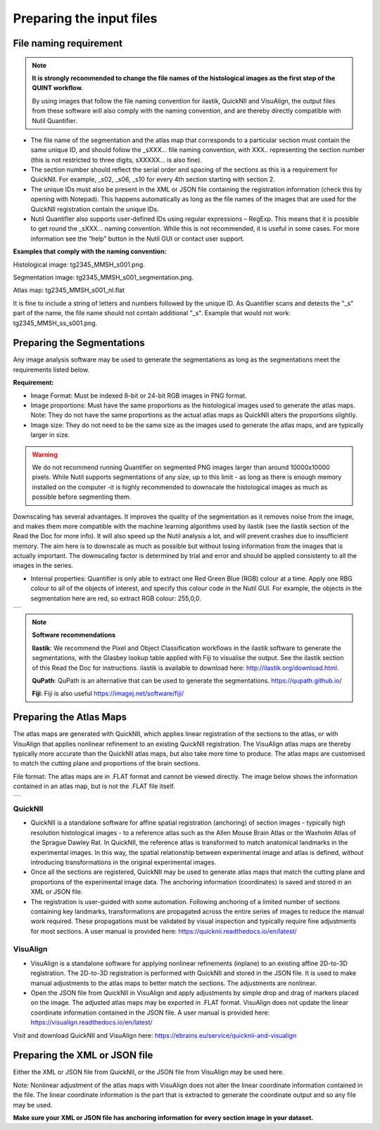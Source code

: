**Preparing the input files**
==============================

**File naming requirement**
-------------------------------

.. note::
   **It is strongly recommended to change the file names of the histological images as the first step of the QUINT workflow.** 

   By using images that follow the file naming convention for ilastik, QuickNII and VisuAlign, the output files from these software will also comply with the naming convention, and are thereby directly compatible with Nutil Quantifier.

* The file name of the segmentation and the atlas map that corresponds to a particular section must contain the same unique ID, and should follow the _sXXX... file naming convention, with XXX.. representing the section number (this is not restricted to three digits, sXXXXX... is also fine). 

* The section number should reflect the serial order and spacing of the sections as this is a requirement for QuickNII. For example, _s02, _s06, _s10 for every 4th section starting with section 2. 

* The unique IDs must also be present in the XML or JSON file containing the registration information (check this by opening with Notepad). This happens automatically as long as the file names of the images that are used for the QuickNII registration contain the unique IDs.

* Nutil Quantifier also supports user-defined IDs using regular expressions – RegExp. This means that it is possible to get round the _sXXX... naming convention. While this is not recommended, it is useful in some cases. For more information see the “help” button in the Nutil GUI or contact user support.  

**Examples that comply with the naming convention:** 

Histological image: tg2345_MMSH_s001.png. 

Segmentation image: tg2345_MMSH_s001_segmentation.png. 

Atlas map: tg2345_MMSH_s001_nl.flat

It is fine to include a string of letters and numbers followed by the unique ID. As Quantifier scans and detects the "_s" part of the name, the file name should not contain additional "_s". Example that would not work: tg2345_MMSH_ss_s001.png.


**Preparing the Segmentations**
------------------------------------
 
Any image analysis software may be used to generate the segmentations as long as the segmentations meet the requirements listed below. 

**Requirement:**

* Image Format: Must be indexed 8-bit or 24-bit RGB images in PNG format.
  
* Image proportions: Must have the same proportions as the histological images used to generate the atlas maps. Note: They do not have the same proportions as the actual atlas maps as QuickNII alters the proportions slightly. 

* Image size: They do not need to be the same size as the images used to generate the atlas maps, and are typically larger in size.

.. warning::
   We do not recommend running Quantifier on segmented PNG images larger than around 10000x10000 pixels. While Nutil supports segmentations of any size, up to this limit - as long as there is enough memory installed on the computer -it is highly recommended to downscale the histological images as much as possible before segmenting them. 

Downscaling has several advantages. It improves the quality of the segmentation as it removes noise from the image, and makes them more compatible with the machine learning   algorithms used by ilastik (see the ilastik section of the Read the Doc for more info). It will also speed up the Nutil analysis a lot, and will prevent crashes due to insufficient memory. The aim here is to downscale as much as possible but without losing information from the images that is actually important. The downscaling factor is determined by trial and error and should be applied consistenty to all the images in the series. 

* Internal properties: Quantifier is only able to extract one Red Green Blue (RGB) colour at a time. Apply one RBG colour to all of the objects of interest, and specify this colour code in the Nutil GUI. For example, the objects in the segmentation here are red, so extract RGB colour: 255,0,0.
  
+----------+
| |image11||
+----------+

.. note::

    **Software recommendations**

    **Ilastik**: We recommend the Pixel and Object Classification workflows in the ilastik software to generate the segmentations, with the Glasbey lookup table applied with Fiji to visualise the output. See the ilastik section of this Read the Doc for instructions. ilastik is available to download here: http://ilastik.org/download.html. 

    **QuPath**: QuPath is an alternative that can be used to generate the segmentations. https://qupath.github.io/

    **Fiji**: Fiji is also useful https://imagej.net/software/fiji/ 


**Preparing the Atlas Maps** 
--------------------------------
 
The atlas maps are generated with QuickNII, which applies linear registration of the sections to the atlas, or with VisuAlign that applies nonlinear refinement to an existing QuickNII registration. The VisuAlign atlas maps are thereby typically more accurate than the QuickNII atlas maps, but also take more time to produce. The atlas maps are customised to match the cutting plane and proportions of the brain sections. 

File format: The atlas maps are in .FLAT format and cannot be viewed directly. The image below shows the information contained in an atlas map, but is not the .FLAT file itself.

+----------+
| |image12||
+----------+


**QuickNII**
~~~~~~~~~~~~

* QuickNII is a standalone software for affine spatial registration (anchoring) of section images - typically high resolution histological images - to a reference atlas such as the Allen Mouse Brain Atlas or the Waxholm Atlas of the Sprague Dawley Rat. In QuickNII, the reference atlas is transformed to match anatomical landmarks in the experimental images. In this way, the spatial relationship between experimental image and atlas is defined, without introducing transformations in the original experimental images. 

* Once all the sections are registered, QuickNII may be used to generate atlas maps that match the cutting plane and proportions of the experimental image data. The anchoring information (coordinates) is saved and stored in an XML or JSON file.   

* The registration is user-guided with some automation. Following anchoring of a limited number of sections containing key landmarks, transformations are propagated across the entire series of images to reduce the manual work required. These propagations must be validated by visual inspection and typically require fine adjustments for most sections. A user manual is provided here: https://quicknii.readthedocs.io/en/latest/ 

**VisuAlign**
~~~~~~~~~~~~~~

* VisuAlign is a standalone software for applying nonlinear refinements (inplane) to an existing affine 2D-to-3D registration. The 2D-to-3D registration is performed with QuickNII and stored in the JSON file. It is used to make manual adjustments to the atlas maps to better match the sections. The adjustments are nonlinear.  

* Open the JSON file from QuickNII in VisuAlign and apply adjustments by simple drop and drag of markers placed on the image. The adjusted atlas maps may be exported in .FLAT format. VisuAlign does not update the linear coordinate information contained in the JSON file. A user manual is provided here: https://visualign.readthedocs.io/en/latest/

Visit and download QuickNII and VisuAlign here: https://ebrains.eu/service/quicknii-and-visualign 


**Preparing the XML or JSON file**
-------------------------------------
 
Either the XML or JSON file from QuickNII, or the JSON file from VisuAlign may be used here. 

Note: Nonlinear adjustment of the atlas maps with VisuAlign does not alter the linear coordinate information contained in the file. The linear coordinate information is the part that is extracted to generate the coordinate output and so any file may be used.  

**Make sure your XML or JSON file has anchoring information for every section image in your dataset.**



.. |image1| image:: cfad7c6d57444e3b93185b655ab922e0/media/image2.png
   :width: 6.30139in
   :height: 2.33688in
.. |image2| image:: cfad7c6d57444e3b93185b655ab922e0/media/image3.png
   :width: 6.30139in
   :height: 2.95442in
.. |image3| image:: cfad7c6d57444e3b93185b655ab922e0/media/image4.png
   :width: 6.30139in
   :height: 3.52274in
.. |image4| image:: cfad7c6d57444e3b93185b655ab922e0/media/image5.png
   :width: 6.30139in
   :height: 2.87841in
.. |image5| image:: cfad7c6d57444e3b93185b655ab922e0/media/image5.png
   :width: 6.30139in
   :height: 2.87841in
.. |image6| image:: cfad7c6d57444e3b93185b655ab922e0/media/image5.png
   :width: 6.30139in
   :height: 2.87841in
.. |image7| image:: cfad7c6d57444e3b93185b655ab922e0/media/image6.png
   :width: 2.05417in
   :height: 1.39783in
.. |image8| image:: cfad7c6d57444e3b93185b655ab922e0/media/image7.png
   :width: 1.76111in
   :height: 1.39185in
.. |image9| image:: cfad7c6d57444e3b93185b655ab922e0/media/image6.png
   :width: 2.05417in
   :height: 1.39783in
.. |image10| image:: cfad7c6d57444e3b93185b655ab922e0/media/image7.png
   :width: 1.76111in
   :height: 1.39185in
.. |image11| image:: cfad7c6d57444e3b93185b655ab922e0/media/image6.png
   :width: 4.1in
   :height: 2.8in
.. |image12| image:: cfad7c6d57444e3b93185b655ab922e0/media/image7.png
   :width: 3.5in
   :height: 2.8in
.. |image13| image:: cfad7c6d57444e3b93185b655ab922e0/media/image8.png
   :width: 5.90694in
   :height: 2.724in
.. |image14| image:: cfad7c6d57444e3b93185b655ab922e0/media/image10.png
   :width: 1.79722in
   :height: 1.28892in
.. |image15| image:: cfad7c6d57444e3b93185b655ab922e0/media/image10.png
   :width: 1.79722in
   :height: 1.28892in
.. |image16| image:: cfad7c6d57444e3b93185b655ab922e0/media/image10.png
   :width: 1.79722in
   :height: 1.28892in
.. |image17| image:: cfad7c6d57444e3b93185b655ab922e0/media/image14.png
   :width: 2.30556in
   :height: 1.53537in
.. |image18| image:: cfad7c6d57444e3b93185b655ab922e0/media/image14.png
   :width: 2.30556in
   :height: 1.53537in
.. |image19| image:: cfad7c6d57444e3b93185b655ab922e0/media/image14.png
   :width: 2.30556in
   :height: 1.53537in
.. |image20| image:: cfad7c6d57444e3b93185b655ab922e0/media/image16.png
   :width: 2.59306in
   :height: 3.53443in
.. |image21| image:: cfad7c6d57444e3b93185b655ab922e0/media/image16.png
   :width: 2.59306in
   :height: 3.53443in
.. |image22| image:: cfad7c6d57444e3b93185b655ab922e0/media/image16.png
   :width: 2.59306in
   :height: 3.53443in
